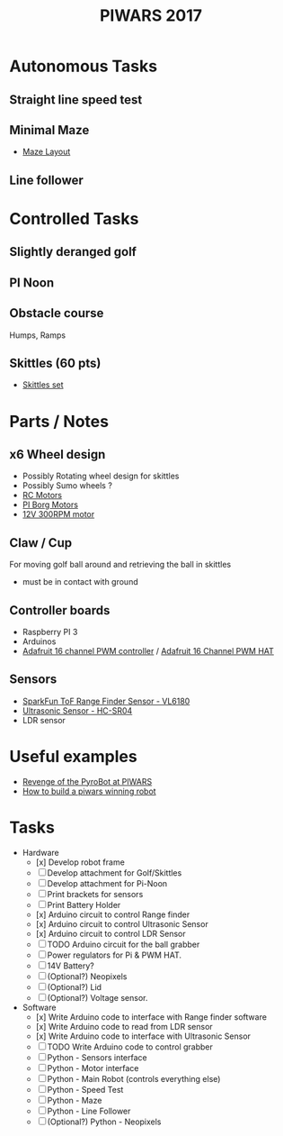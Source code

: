 #+TITLE:PIWARS 2017

* Autonomous Tasks
** Straight line speed test

** Minimal Maze
 - [[http://piwars.org/2017-competition/challenges/minimal-maze/][Maze Layout]]

** Line follower

* Controlled Tasks
** Slightly deranged golf

** PI Noon

** Obstacle course 
 Humps, Ramps
 
** Skittles (60 pts)
 - [[http://www.ebay.co.uk/itm/310903597419][Skittles set]]

* Parts / Notes
** x6 Wheel design 
 - Possibly Rotating wheel design for skittles
 - Possibly Sumo wheels ?
 - [[http://www.modelsport.co.uk/electric-motors/rc-car-categories/9920/992015][RC Motors]] 
 - [[https://www.piborg.org/accessories/12v-motor][PI Borg Motors]]
 - [[http://www.ebay.co.uk/itm/142181229667][12V 300RPM motor]]
** Claw / Cup 
For moving golf ball around and retrieving the ball in skittles
 - must be in contact with ground

** Controller boards
 - Raspberry PI 3
 - Arduinos 
 - [[http://bit.ly/2flv2Op][Adafruit 16 channel PWM controller]] / [[https://thepihut.com/products/adafruit-16-channel-pwm-servo-hat-for-raspberry-pi?utm_medium=cpc&utm_source=googlepla&variant=1130976012&gclid=COftt9LLvNACFQ0z0wodUGYBgQ][Adafruit 16 Channel PWM HAT]]

** Sensors 
 - [[https://www.sparkfun.com/products/12785][SparkFun ToF Range Finder Sensor - VL6180]]
 - [[https://www.sparkfun.com/products/13959][Ultrasonic Sensor - HC-SR04]]
 - LDR sensor

* Useful examples
 - [[https://www.youtube.com/watch?v=PJl21ZEuhHs][Revenge of the PyroBot at PIWARS]]
 - [[https://www.youtube.com/watch?v=24GbJCq19V8#t=85.146176][How to build a piwars winning robot]] 

* Tasks
  * Hardware
    - [x] Develop robot frame
    - [ ] Develop attachment for Golf/Skittles
    - [ ] Develop attachment for Pi-Noon
    - [ ] Print brackets for sensors
    - [ ] Print Battery Holder
    - [x] Arduino circuit to control Range finder
    - [x] Arduino circuit to control Ultrasonic Sensor
    - [x] Arduino circuit to control LDR Sensor 
    - [ ] TODO Arduino circuit for the ball grabber
    - [ ] Power regulators for Pi & PWM HAT.
    - [ ] 14V Battery?
    - [ ] (Optional?) Neopixels
    - [ ] (Optional?) Lid
    - [ ] (Optional?) Voltage sensor.
  * Software
    - [x] Write Arduino code to interface with Range finder software
    - [x] Write Arduino code to read from LDR sensor
    - [x] Write Arduino code to interface with Ultrasonic Sensor
    - [ ] TODO Write Arduino code to control grabber
    - [ ] Python - Sensors interface
    - [ ] Python - Motor interface
    - [ ] Python - Main Robot (controls everything else)
    - [ ] Python - Speed Test 
    - [ ] Python - Maze 
    - [ ] Python - Line Follower 
    - [ ] (Optional?) Python - Neopixels

